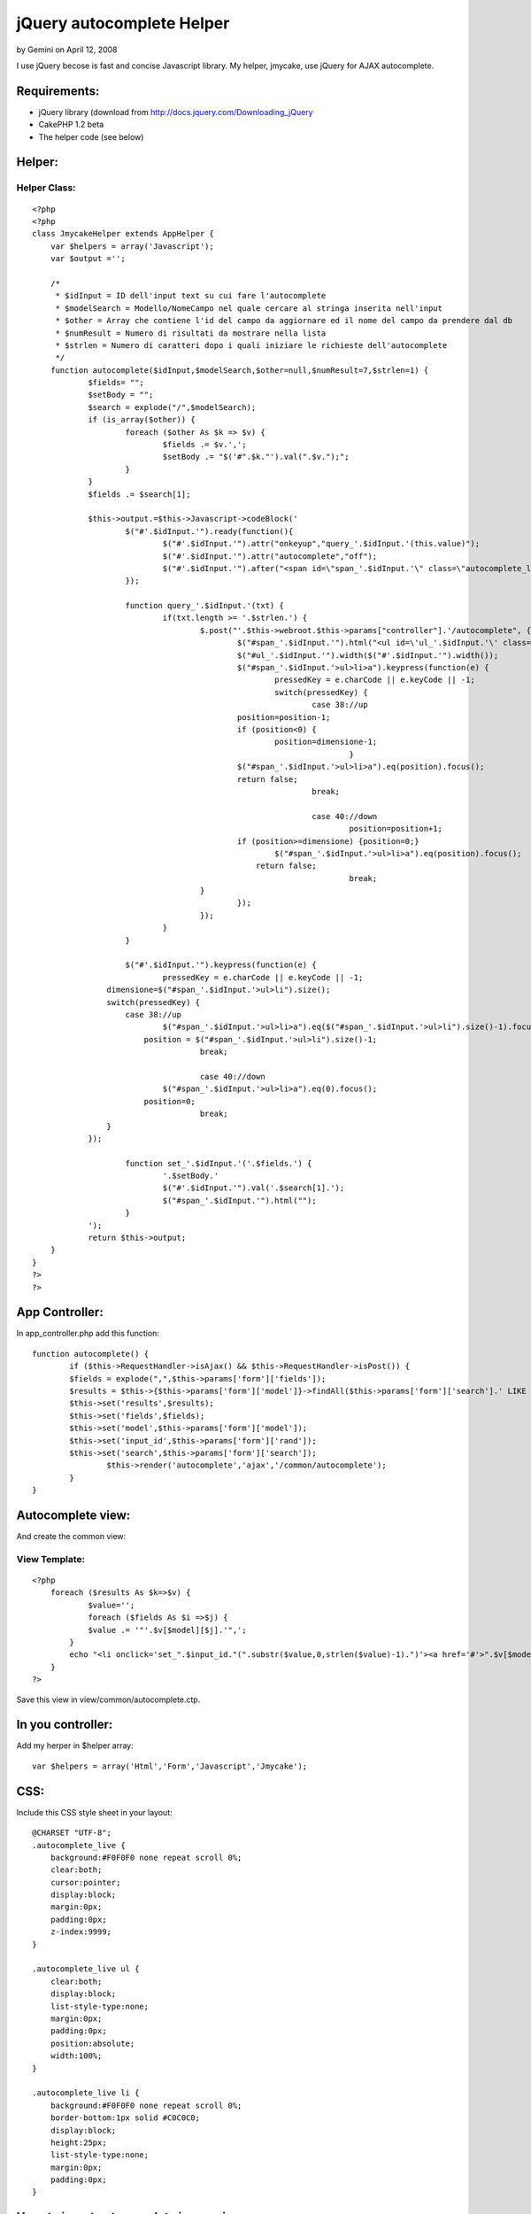 jQuery autocomplete Helper
==========================

by Gemini on April 12, 2008

I use jQuery becose is fast and concise Javascript library. My helper,
jmycake, use jQuery for AJAX autocomplete.


Requirements:
~~~~~~~~~~~~~

+ jQuery library (download from
  `http://docs.jquery.com/Downloading_jQuery`_
+ CakePHP 1.2 beta
+ The helper code (see below)



Helper:
~~~~~~~

Helper Class:
`````````````

::

    <?php 
    <?php
    class JmycakeHelper extends AppHelper {
    	var $helpers = array('Javascript');
    	var $output ='';
        
    	/*
    	 * $idInput = ID dell'input text su cui fare l'autocomplete
    	 * $modelSearch = Modello/NomeCampo nel quale cercare al stringa inserita nell'input
    	 * $other = Array che contiene l'id del campo da aggiornare ed il nome del campo da prendere dal db
    	 * $numResult = Numero di risultati da mostrare nella lista
    	 * $strlen = Numero di caratteri dopo i quali iniziare le richieste dell'autocomplete
    	 */
    	function autocomplete($idInput,$modelSearch,$other=null,$numResult=7,$strlen=1) {
    		$fields= "";
    		$setBody = "";		
    		$search = explode("/",$modelSearch);
    		if (is_array($other)) { 
    			foreach ($other As $k => $v) {
    				$fields .= $v.',';
    				$setBody .= "$('#".$k."').val(".$v.");";
    			}
    		}
    		$fields .= $search[1];
    
    		$this->output.=$this->Javascript->codeBlock('
    			$("#'.$idInput.'").ready(function(){
    				$("#'.$idInput.'").attr("onkeyup","query_'.$idInput.'(this.value)");
    				$("#'.$idInput.'").attr("autocomplete","off");
    				$("#'.$idInput.'").after("<span id=\"span_'.$idInput.'\" class=\"autocomplete_live\"></span>");
    			});
    		
    			function query_'.$idInput.'(txt) {
        			if(txt.length >= '.$strlen.') {
    					$.post("'.$this->webroot.$this->params["controller"].'/autocomplete", {query: txt, fields: "'.$fields.'", search: "'.$search[1].'", model: "'.$search[0].'", numresult: "'.$numResult.'", rand: "'.$idInput.'"}, function(data){
    						$("#span_'.$idInput.'").html("<ul id=\'ul_'.$idInput.'\' class=\'autocomplete_live\'>"+data+"</ul>");
    						$("#ul_'.$idInput.'").width($("#'.$idInput.'").width());
    						$("#span_'.$idInput.'>ul>li>a").keypress(function(e) {       
    							pressedKey = e.charCode || e.keyCode || -1;
    							switch(pressedKey) {
    								case 38://up
    			                    	position=position-1;
    			                        if (position<0) {
    			                        	position=dimensione-1;
    									}
    			                        $("#span_'.$idInput.'>ul>li>a").eq(position).focus();
    			                        return false;
    								break;
    			                    
    								case 40://down
    									position=position+1;
    			                        if (position>=dimensione) {position=0;}
    			                        	$("#span_'.$idInput.'>ul>li>a").eq(position).focus();
    			                            return false;
    									break;
    			                }
    						});						
    					});	
    				}			
    			}
    			
    			$("#'.$idInput.'").keypress(function(e) {       
    				pressedKey = e.charCode || e.keyCode || -1;
                    dimensione=$("#span_'.$idInput.'>ul>li").size();
                    switch(pressedKey) {
                    	case 38://up
                        	$("#span_'.$idInput.'>ul>li>a").eq($("#span_'.$idInput.'>ul>li").size()-1).focus();
                            position = $("#span_'.$idInput.'>ul>li").size()-1;
    					break;
                    
    					case 40://down
                    		$("#span_'.$idInput.'>ul>li>a").eq(0).focus();
                            position=0;
    					break;
                    }
            	});
    			
    			function set_'.$idInput.'('.$fields.') {
    				'.$setBody.'
    				$("#'.$idInput.'").val('.$search[1].');
    				$("#span_'.$idInput.'").html("");
    			}
    		');
    		return $this->output;
        }
    }
    ?>
    ?>


App Controller:
~~~~~~~~~~~~~~~

In app_controller.php add this function:

::

    
    	function autocomplete() {
    		if ($this->RequestHandler->isAjax() && $this->RequestHandler->isPost()) {
            	$fields = explode(",",$this->params['form']['fields']);
            	$results = $this->{$this->params['form']['model']}->findAll($this->params['form']['search'].' LIKE \'%'.$this->params['form']['query'].'%\'',$fields,$this->params['form']['search'].' ASC',$this->params['form']['numresult']); 
            	$this->set('results',$results);
            	$this->set('fields',$fields);
            	$this->set('model',$this->params['form']['model']);
            	$this->set('input_id',$this->params['form']['rand']);
            	$this->set('search',$this->params['form']['search']);
    			$this->render('autocomplete','ajax','/common/autocomplete');				
        	}
    	}


Autocomplete view:
~~~~~~~~~~~~~~~~~~
And create the common view:


View Template:
``````````````

::

    
    <?php
    	foreach ($results As $k=>$v) {
    		$value='';
    		foreach ($fields As $i =>$j) {
            	$value .= '"'.$v[$model][$j].'",';
            }
            echo "<li onclick='set_".$input_id."(".substr($value,0,strlen($value)-1).")'><a href='#'>".$v[$model][$search]."</a></li>";
    	}
    ?>

Save this view in view/common/autocomplete.ctp.


In you controller:
~~~~~~~~~~~~~~~~~~
Add my herper in $helper array:

::

    
    var $helpers = array('Html','Form','Javascript','Jmycake');



CSS:
~~~~
Include this CSS style sheet in your layout:

::

    
    @CHARSET "UTF-8";
    .autocomplete_live {
    	background:#F0F0F0 none repeat scroll 0%;
    	clear:both;
    	cursor:pointer;
    	display:block;
    	margin:0px;
    	padding:0px;
    	z-index:9999;
    }
    
    .autocomplete_live ul {
    	clear:both;
    	display:block;
    	list-style-type:none;
    	margin:0px;
    	padding:0px;
    	position:absolute;
    	width:100%;
    }
    
    .autocomplete_live li {
    	background:#F0F0F0 none repeat scroll 0%;
    	border-bottom:1px solid #C0C0C0;
    	display:block;
    	height:25px;
    	list-style-type:none;
    	margin:0px;
    	padding:0px;
    }



How-to insert autocomplete in you view:
~~~~~~~~~~~~~~~~~~~~~~~~~~~~~~~~~~~~~~~

If you have, for example, this view:


View Template:
``````````````

::

    
    <div class="Nation">
    	<h2>Nazioni</h2>    
        <?php echo $form->create('Nation', array('action' => 'test')); ?>
    		<?php echo $form->input('id',array("type"=>"hidden")); ?>
    		<?php echo $form->input('nation'); ?>
            <?php echo $form->input('iso'); ?>
            <?php echo $form->submit('GO'); ?>
        <?php echo $form->end(); ?>
    </div>

For add autocomplete input is easy and fast, add this code in you
view:

::

    
    <?php echo $jmycake->autocomplete('NationNation','Nation/nation',array('NationId'=>'id','NationIso'=>'iso')); ?>

The helper add on input id "NationNation" the autocomplete that make
AJAX request on table "Nation" column name "nation" and, when you
select the result, the helper set the value of input NationId with the
table "id" and the input NationIso with the "iso" value found.

It's possibile to pass other 2 variable on my helper:


#. $numResult: number of result that show in the view
#. $strlen: minimum length of the insert text in the html input

It's all!.

Sorry for my english... :(

.. _http://docs.jquery.com/Downloading_jQuery: http://docs.jquery.com/Downloading_jQuery
.. meta::
    :title: jQuery autocomplete Helper
    :description: CakePHP Article related to autocomplete,Helpers
    :keywords: autocomplete,Helpers
    :copyright: Copyright 2008 Gemini
    :category: helpers

